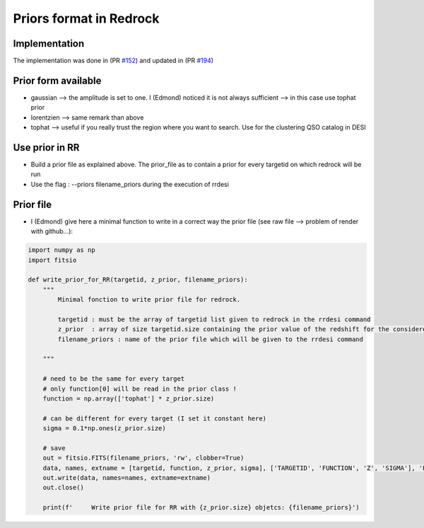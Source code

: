 ========================
Priors format in Redrock
========================

Implementation
--------------

The implementation was done in (PR `#152`_) and updated in (PR `#194`_)

.. _`#152`: https://github.com/desihub/redrock/pull/152
.. _`#194`: https://github.com/desihub/redrock/pull/194


Prior form available
--------------------

* gaussian    --> the amplitude is set to one. I (Edmond) noticed it is not always sufficient --> in this case use tophat prior
* lorentzien  --> same remark than above
* tophat      --> useful if you really trust the region where you want to search. Use for the clustering QSO catalog in DESI


Use prior in RR
---------------

* Build a prior file as explained above. The prior_file as to contain a prior for every targetid on which redrock will be run
* Use the flag : --priors filename_priors during the execution of rrdesi

Prior file
----------

* I (Edmond) give here a minimal function to write in a correct way the prior file (see raw file --> problem of render with github...):

.. code-block:: python

    import numpy as np
    import fitsio

    def write_prior_for_RR(targetid, z_prior, filename_priors):
        """
            Minimal fonction to write prior file for redrock.

            targetid : must be the array of targetid list given to redrock in the rrdesi command
            z_prior  : array of size targetid.size containing the prior value of the redshift for the considered targetid. For instant value from QuasarNet.
            filename_priors : name of the prior file which will be given to the rrdesi command

        """

        # need to be the same for every target
        # only function[0] will be read in the prior class !
        function = np.array(['tophat'] * z_prior.size)

        # can be different for every target (I set it constant here)
        sigma = 0.1*np.ones(z_prior.size)

        # save
        out = fitsio.FITS(filename_priors, 'rw', clobber=True)
        data, names, extname = [targetid, function, z_prior, sigma], ['TARGETID', 'FUNCTION', 'Z', 'SIGMA'], 'PRIORS'
        out.write(data, names=names, extname=extname)
        out.close()

        print(f'     Write prior file for RR with {z_prior.size} objetcs: {filename_priors}')
